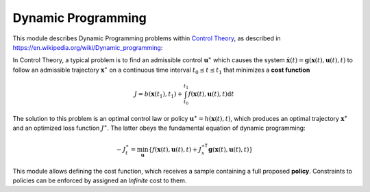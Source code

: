 ****************************
Dynamic Programming
****************************

This module describes Dynamic Programming problems within `Control Theory <https://en.wikipedia.org/wiki/Control_theory>`_, as described in `https://en.wikipedia.org/wiki/Dynamic_programming <https://en.wikipedia.org/wiki/Dynamic_programming>`_:

In Control Theory, a typical problem is to find an admissible control :math:`\mathbf{u}^{\ast}` which causes the system :math:`\dot{\mathbf{x}}(t) = \mathbf{g} \left( \mathbf{x}(t), \mathbf{u}(t), t \right)` to follow an admissible trajectory :math:`\mathbf{x}^{\ast}` on a continuous time interval :math:`t_{0} \leq t \leq t_{1}` that minimizes a **cost function**

.. math::

   J = b \left( \mathbf{x}(t_{1}), t_{1} \right) + \int_{t_{0}}^{t_{1}} f \left( \mathbf{x}(t), \mathbf{u}(t), t \right) \mathrm{d} t 
   
The solution to this problem is an optimal control law or policy :math:`\mathbf{u}^{\ast} = h(\mathbf{x}(t), t)`, which produces an optimal trajectory :math:`\mathbf{x}^{\ast}` and an optimized loss function :math:`J^{\ast}`. The latter obeys the fundamental equation of dynamic programming:

.. math::

   - J_{t}^{\ast} = \min_{\mathbf{u}} \left\{ f \left( \mathbf{x}(t), \mathbf{u}(t), t \right) + J_{x}^{\ast \mathsf{T}} \mathbf{g} \left( \mathbf{x}(t), \mathbf{u}(t), t \right) \right\}

This module allows defining the cost function, which receives a sample containing a full proposed **policy**. Constraints to policies can be enforced by assigned an *Infinite* cost to them.

